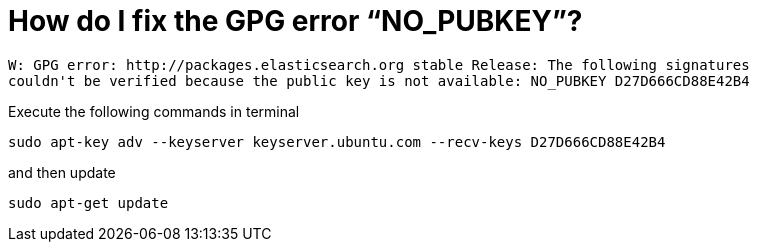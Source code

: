 # How do I fix the GPG error “NO_PUBKEY”?

[source,bash]
----
W: GPG error: http://packages.elasticsearch.org stable Release: The following signatures 
couldn't be verified because the public key is not available: NO_PUBKEY D27D666CD88E42B4
----

Execute the following commands in terminal

[source,bash]
----
sudo apt-key adv --keyserver keyserver.ubuntu.com --recv-keys D27D666CD88E42B4
----

and then update 

[source,bash]
----
sudo apt-get update
----

